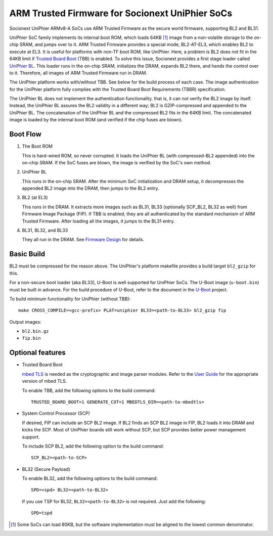 ARM Trusted Firmware for Socionext UniPhier SoCs
================================================


Socionext UniPhier ARMv8-A SoCs use ARM Trusted Firmware as the secure world
firmware, supporting BL2 and BL31.

UniPhier SoC family implements its internal boot ROM, which loads 64KB [1]_
image from a non-volatile storage to the on-chip SRAM, and jumps over to it.
ARM Trusted Firmware provides a special mode, BL2-AT-EL3, which enables BL2 to
execute at EL3. It is useful for platforms with non-TF boot ROM, like UniPhier.
Here, a problem is BL2 does not fit in the 64KB limit if `Trusted Board Boot`_
(TBB) is enabled. To solve this issue, Socionext provides a first stage loader
called `UniPhier BL`_. This loader runs in the on-chip SRAM, initializes the
DRAM, expands BL2 there, and hands the control over to it. Therefore, all images
of ARM Trusted Firmware run in DRAM.

The UniPhier platform works with/without TBB. See below for the build process
of each case. The image authentication for the UniPhier platform fully
complies with the Trusted Board Boot Requirements (TBBR) specification.

The UniPhier BL does not implement the authentication functionality, that is,
it can not verify the BL2 image by itself. Instead, the UniPhier BL assures
the BL2 validity in a different way; BL2 is GZIP-compressed and appended to
the UniPhier BL. The concatenation of the UniPhier BL and the compressed BL2
fits in the 64KB limit. The concatenated image is loaded by the internal boot
ROM (and verified if the chip fuses are blown).


Boot Flow
---------

1. The Boot ROM

   This is hard-wired ROM, so never corrupted. It loads the UniPhier BL (with
   compressed-BL2 appended) into the on-chip SRAM. If the SoC fuses are blown,
   the image is verified by the SoC's own method.

2. UniPhier BL

   This runs in the on-chip SRAM. After the minimum SoC initialization and DRAM
   setup, it decompresses the appended BL2 image into the DRAM, then jumps to
   the BL2 entry.

3. BL2 (at EL3)

   This runs in the DRAM. It extracts more images such as BL31, BL33 (optionally
   SCP_BL2, BL32 as well) from Firmware Image Package (FIP). If TBB is enabled,
   they are all authenticated by the standard mechanism of ARM Trusted Firmware.
   After loading all the images, it jumps to the BL31 entry.

4. BL31, BL32, and BL33

   They all run in the DRAM. See `Firmware Design`_ for details.


Basic Build
-----------

BL2 must be compressed for the reason above. The UniPhier's platform makefile
provides a build target ``bl2_gzip`` for this.

For a non-secure boot loader (aka BL33), U-Boot is well supported for UniPhier
SoCs. The U-Boot image (``u-boot.bin``) must be built in advance. For the build
procedure of U-Boot, refer to the document in the `U-Boot`_ project.

To build minimum functionality for UniPhier (without TBB)::

    make CROSS_COMPILE=<gcc-prefix> PLAT=uniphier BL33=<path-to-BL33> bl2_gzip fip

Output images:

- ``bl2.bin.gz``
- ``fip.bin``


Optional features
-----------------

- Trusted Board Boot

  `mbed TLS`_ is needed as the cryptographic and image parser modules.
  Refer to the `User Guide`_ for the appropriate version of mbed TLS.

  To enable TBB, add the following options to the build command::

      TRUSTED_BOARD_BOOT=1 GENERATE_COT=1 MBEDTLS_DIR=<path-to-mbedtls>

- System Control Processor (SCP)

  If desired, FIP can include an SCP BL2 image. If BL2 finds an SCP BL2 image
  in FIP, BL2 loads it into DRAM and kicks the SCP. Most of UniPhier boards
  still work without SCP, but SCP provides better power management support.

  To include SCP BL2, add the following option to the build command::

      SCP_BL2=<path-to-SCP>

- BL32 (Secure Payload)

  To enable BL32, add the following options to the build command::

      SPD=<spd> BL32=<path-to-BL32>

  If you use TSP for BL32, ``BL32=<path-to-BL32>`` is not required. Just add the
  following::

      SPD=tspd


.. [1] Some SoCs can load 80KB, but the software implementation must be aligned
   to the lowest common denominator.
.. _Trusted Board Boot: ../trusted-board-boot.rst
.. _UniPhier BL: https://github.com/uniphier/uniphier-bl
.. _Firmware Design: ../firmware-design.rst
.. _U-Boot: https://www.denx.de/wiki/U-Boot
.. _mbed TLS: https://tls.mbed.org/
.. _User Guide: ../user-guide.rst
